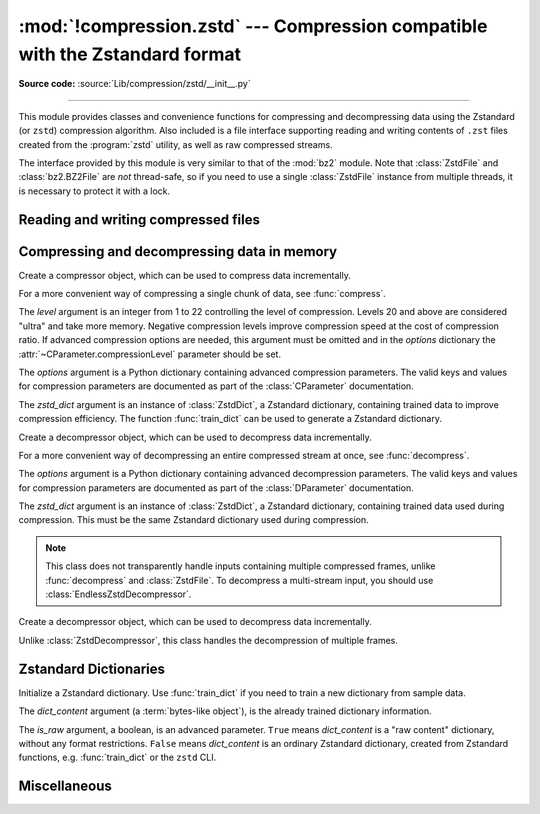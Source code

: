 :mod:`!compression.zstd` --- Compression compatible with the Zstandard format
=============================================================================

.. module:: compression.zstd
   :synopsis: Low level interface to compression and decompression routines in Meta's zstd library

.. versionadded:: 3.14

.. moduleauthor:: Emma Harper Smith <emma@emmatyping.dev>
.. sectionauthor:: Emma Harper Smith <emma@emmatyping.dev>

**Source code:** :source:`Lib/compression/zstd/__init__.py`

--------------

This module provides classes and convenience functions for compressing and
decompressing data using the Zstandard (or ``zstd``) compression algorithm. Also
included is a file interface supporting reading and writing contents of ``.zst``
files created from the :program:`zstd` utility, as well as raw compressed streams.

The interface provided by this module is very similar to that of the :mod:`bz2`
module. Note that :class:`ZstdFile` and :class:`bz2.BZ2File` are *not*
thread-safe, so if you need to use a single :class:`ZstdFile` instance
from multiple threads, it is necessary to protect it with a lock.


.. exception:: ZstdError

   This exception is raised when an error occurs during compression or
   decompression, or while initializing the compressor/decompressor state.


Reading and writing compressed files
------------------------------------

.. function:: open(filename, mode="rb", *, format=None, check=-1, preset=None, filters=None, encoding=None, errors=None, newline=None)

   Open an Zstandard-compressed file in binary or text mode, returning a
   :term:`file object`.

   The *filename* argument can be either an actual file name (given as a
   :class:`str`, :class:`bytes` or :term:`path-like <path-like object>` object),
   in which case the named file is opened, or it can be an existing file object
   to read from or write to.

   The mode argument can be either 'r' for reading (default), 'w' for
   overwriting, or 'x' for exclusive creation. These can equivalently be given
   as 'rb', 'wb', and 'xb' respectively. You may also open in text mode with
   'rt', 'wt', and 'xt' respectively.

   When opening a file for reading, the *options* argument can be a dictionary
   providing advanced decompression parameters, see :class:`DParameter` for
   detailed information about supported parameters. The *zstd_dict* argument
   is a :class:`ZstdDict` instance to be used during decompression. When
   opening a file for reading, the *level* argument should not be used.

   When opening a file for writing, the *options* argument can be a dictionary
   providing advanced decompression parameters, see :class:`CParameter` for
   detailed information about supported parameters. The *level* argument is the
   compression level to use when writing compressed data. Only one
   of *level* or *options* may be passed. The *zstd_dict* argument
   is a :class:`ZstdDict` instance to be used during compression.

   For binary mode, this function is equivalent to the :class:`ZstdFile`
   constructor: ``ZstdFile(filename, mode, ...)``. In this case, the
   *encoding*, *errors* and *newline* parameters must not be provided.

   For text mode, a :class:`ZstdFile` object is created, and wrapped in an
   :class:`io.TextIOWrapper` instance with the specified encoding, error handling
   behavior, and line ending(s).

.. class:: ZstdFile(filename, mode="r", *, level=None, options=None, zstd_dict=None)

   Open a Zstandard-compressed file in binary mode.

   An :class:`ZstdFile` can wrap an already-open :term:`file object`, or operate
   directly on a named file. The *filename* argument specifies either the file
   object to wrap, or the name of the file to open (as a :class:`str`,
   :class:`bytes` or :term:`path-like <path-like object>` object). When wrapping an
   existing file object, the wrapped file will not be closed when the
   :class:`ZstdFile` is closed.

   The *mode* argument can be either ``"r"`` for reading (default), ``"w"`` for
   overwriting, ``"x"`` for exclusive creation, or ``"a"`` for appending. These
   can equivalently be given as ``"rb"``, ``"wb"``, ``"xb"`` and ``"ab"``
   respectively.

   If *filename* is a file object (rather than an actual file name), a mode of
   ``"w"`` does not truncate the file, and is instead equivalent to ``"a"``.

   When opening a file for reading, the input file may be the concatenation of
   multiple separate Zstandard frames. These are transparently decoded as a
   single logical stream.

   When opening a file for reading, the *options* and *zstd_dict* arguments
   have the same meanings as for :class:`ZstdDecompressor`. In this case, the
   *level* argument should not be used.

   When opening a file for writing, the *options*, *zstd_dict* and *level*
   arguments have the same meanings as for :class:`ZstdCompressor`.

   :class:`ZstdFile` supports all the members specified by
   :class:`io.BufferedIOBase`, except for :meth:`~io.BufferedIOBase.detach`
   and :meth:`~io.IOBase.truncate`.
   Iteration and the :keyword:`with` statement are supported.

   The following method and attributes are also provided:

   .. method:: peek(size=-1)

      Return buffered data without advancing the file position. At least one
      byte of data will be returned, unless EOF has been reached. The exact
      number of bytes returned is unspecified (the *size* argument is ignored).

      .. note:: While calling :meth:`peek` does not change the file position of
         the :class:`ZstdFile`, it may change the position of the underlying
         file object (e.g. if the :class:`ZstdFile` was constructed by passing a
         file object for *filename*).

   .. attribute:: mode

      ``'rb'`` for reading and ``'wb'`` for writing.


   .. attribute:: name

      The zstd file name. Equivalent to the :attr:`~io.FileIO.name`
      attribute of the underlying :term:`file object`.

Compressing and decompressing data in memory
--------------------------------------------

.. class:: ZstdCompressor(level=None, options=None, zstd_dict=None)

   Create a compressor object, which can be used to compress data incrementally.

   For a more convenient way of compressing a single chunk of data, see
   :func:`compress`.

   The *level* argument is an integer from 1 to 22 controlling the level of
   compression. Levels 20 and above are considered "ultra" and take more memory.
   Negative compression levels improve compression speed at the cost of
   compression ratio. If advanced compression options are needed, this argument
   must be omitted and in the *options* dictionary the
   :attr:`~CParameter.compressionLevel` parameter should be set.

   The *options* argument is a Python dictionary containing advanced compression
   parameters. The valid keys and values for compression parameters are
   documented as part of the :class:`CParameter` documentation.

   The *zstd_dict* argument is an instance of :class:`ZstdDict`, a Zstandard
   dictionary, containing trained data to improve compression efficiency. The
   function :func:`train_dict` can be used to generate a Zstandard dictionary.

   .. attribute:: CONTINUE

      Collect more data for compression, which may or may not generate output
      immediately. This mode optimizes the compression ratio by maximizing the
      amount of data per block and frame.

   .. attribute:: FLUSH_BLOCK

      Complete and write a block to the data stream. The data returned so far
      can be immediately decompressed. Past data can still be referenced in
      future blocks generated by calls to :meth:`ZstdCompressor.compress`,
      improving compression.

   .. attribute:: FLUSH_FRAME

      Complete and write out a frame. Future data provided to
      :meth:`ZstdCompressor.compress` will be written into a new frame and
      *cannot* reference past data.

   .. method:: compress(data, mode=ZstdCompressor.CONTINUE)

      Compress *data* (a :term:`bytes-like object`), returning a :class:`bytes`
      object if possible, or an empty byte string otherwise. Some of *data* may
      be buffered internally, for use in later calls to :meth:`compress` and
      :meth:`flush`. The returned data should be concatenated with the output
      of any previous calls to :meth:`compress`.

      The *mode* argument is a :class:`ZstdCompressor` attribute, either
      :attr:`ZstdCompressor.CONTINUE`, :attr:`ZstdCompressor.FLUSH_BLOCK`,
      or :attr:`ZstdCompressor.FLUSH_FRAME`.

      When you have finished providing data to the compressor, call the
      :meth:`flush` method to finish the compression process.

   .. method:: flush(mode)

      Finish the compression process, returning a :class:`bytes` object
      containing any data stored in the compressor's internal buffers.

      The *mode* argument is a :class:`ZstdCompressor` attribute, either
      :attr:`ZstdCompressor.FLUSH_BLOCK`, or :attr:`ZstdCompressor.FLUSH_FRAME`.

      The compressor cannot be used after this method has been called.


.. class:: ZstdDecompressor(zstd_dict=None, options=None)

   Create a decompressor object, which can be used to decompress data
   incrementally.

   For a more convenient way of decompressing an entire compressed stream at
   once, see :func:`decompress`.

   The *options* argument is a Python dictionary containing advanced
   decompression parameters. The valid keys and values for compression
   parameters are documented as part of the :class:`DParameter` documentation.

   The *zstd_dict* argument is an instance of :class:`ZstdDict`, a Zstandard
   dictionary, containing trained data used during compression. This must be
   the same Zstandard dictionary used during compression.

   .. note::
      This class does not transparently handle inputs containing multiple
      compressed frames, unlike :func:`decompress` and :class:`ZstdFile`. To
      decompress a multi-stream input, you should use
      :class:`EndlessZstdDecompressor`.

   .. method:: decompress(data, max_length=-1)

      Decompress *data* (a :term:`bytes-like object`), returning
      uncompressed data as bytes. Some of *data* may be buffered
      internally, for use in later calls to :meth:`decompress`. The
      returned data should be concatenated with the output of any
      previous calls to :meth:`decompress`.

      If *max_length* is nonnegative, returns at most *max_length*
      bytes of decompressed data. If this limit is reached and further
      output can be produced, the :attr:`~.needs_input` attribute will
      be set to ``False``. In this case, the next call to
      :meth:`~.decompress` may provide *data* as ``b''`` to obtain
      more of the output.

      If all of the input data was decompressed and returned (either
      because this was less than *max_length* bytes, or because
      *max_length* was negative), the :attr:`~.needs_input` attribute
      will be set to ``True``.

      Attempting to decompress data after the end of stream is reached
      raises an :exc:`EOFError`. Any data found after the end of the
      stream is ignored and saved in the :attr:`~.unused_data` attribute.

   .. attribute:: eof

      ``True`` if the end-of-stream marker has been reached.

   .. attribute:: unused_data

      Data found after the end of the compressed stream.

      Before the end of the stream is reached, this will be ``b""``.

   .. attribute:: needs_input

      ``False`` if the :meth:`.decompress` method can provide more
      decompressed data before requiring new uncompressed input.

.. class:: EndlessZstdDecompressor(zstd_dict=None, options=None)

   Create a decompressor object, which can be used to decompress data
   incrementally.

   Unlike :class:`ZstdDecompressor`, this class handles the decompression of
   multiple frames.

   .. method:: decompress(data, max_length=-1)

      Decompress *data* (a :term:`bytes-like object`), returning
      uncompressed data as bytes. Some of *data* may be buffered
      internally, for use in later calls to :meth:`decompress`. The
      returned data should be concatenated with the output of any
      previous calls to :meth:`decompress`.

      If *max_length* is nonnegative, returns at most *max_length*
      bytes of decompressed data. If this limit is reached and further
      output can be produced, the :attr:`~.needs_input` attribute will
      be set to ``False``. In this case, the next call to
      :meth:`~.decompress` may provide *data* as ``b''`` to obtain
      more of the output.

      If all of the input data was decompressed and returned (either
      because this was less than *max_length* bytes, or because
      *max_length* was negative), the :attr:`~.needs_input` attribute
      will be set to ``True``.

      Attempting to decompress data after the end of stream is reached
      raises an :exc:`EOFError`.

   .. attribute:: eof

      ``True`` if the end-of-stream marker has been reached.

   .. attribute:: needs_input

      ``False`` if the :meth:`.decompress` method can provide more
      decompressed data before requiring new uncompressed input.


.. function:: compress(data, level=None, options=None, zstd_dict=None)

   Compress *data* (a :term:`bytes-like object`), returning the compressed
   data as a :class:`bytes` object.

   See :class:`ZstdCompressor` above for a description of the *level*,
   *options*, and *zstd_dict* arguments.


.. function:: decompress(data, zstd_dict=None, options=None)

   Decompress *data* (a :term:`bytes-like object`), returning the uncompressed
   data as a :class:`bytes` object.

   If *data* is the concatenation of multiple distinct compressed frames,
   decompress all of these frames, and return the concatenation of the results.

   See :class:`ZstdDecompressor` above for a description of the *options*, and
   *zstd_dict* arguments.

Zstandard Dictionaries
----------------------


.. function:: train_dict(samples, dict_size)

   Train a Zstandard dictionary, returning a :class:`ZstdDict` instance.
   Zstandard dictionaries enable more efficient compression of smaller sizes
   of data, which is traditionally difficult to compress due to less repetition.
   If you are compressing multiple similar groups of data (such as similar
   files), Zstandard dictionaries can improve compression ratios and speed
   significantly.

   The *samples* argument (an iterable of :class:`bytes`), is the population of
   samples used to train the Zstandard dictionary.

   The *dict_size* argument, an integer, is the maximum size (in bytes) the
   Zstandard dictionary should be. The Zstandard documentation suggests an
   absolute maximum of no more than 100KB, but the maximum can often be smaller
   depending on the data. Larger dictionaries generally slow down compression,
   but improve compression ratios. Smaller dictionaries lead to faster
   compression, but reduce the compression ratio.


.. function:: finalize_dict(zstd_dict, samples, dict_size, level)

   An advanced function for converting a "raw content" Zstandard dictionary into
   a regular Zstandard dictionary. "Raw content" dictionaries are a sequence of
   bytes that do not need to follow the structure of a normal Zstandard
   dictionary.

   The *zstd_dict* argument is a :class:`ZstdDict` instance with
   attribute ``dict_contents`` containing the raw dictionary content.

   The *samples* argument (an iterable of bytes), contains sample data for
   generating the Zstandard dictionary.

   The *dict_size* argument, an integer, is the maximum size (in bytes) the
   Zstandard dictionary should be. Please see :func:`train_dict` for
   suggestions on the maximum dictionary size.

   The *level* argument (an integer) is the compression level expected to be
   passed to the compressors using this dictionary. The dictionary information
   varies for each compression level, so tuning for the proper compression
   level can make compression more efficient.


.. class:: ZstdDict(dict_content, is_raw=False)

   Initialize a Zstandard dictionary. Use :func:`train_dict` if you need to
   train a new dictionary from sample data.

   The *dict_content* argument (a :term:`bytes-like object`), is the already
   trained dictionary information.

   The *is_raw* argument, a boolean, is an advanced parameter. ``True`` means
   *dict_content* is a "raw content" dictionary, without any format
   restrictions. ``False`` means *dict_content* is an ordinary Zstandard
   dictionary, created from Zstandard functions, e.g. :func:`train_dict` or the
   ``zstd`` CLI.

    .. attribute:: dict_content

        The content of the Zstandard dictionary, a ``bytes`` object. It's the
        same as *dict_content* argument in :meth:`~ZstdDict.__init__` method.
        It can be used with other programs, such as the ``zstd`` CLI program.

    .. attribute:: dict_id

        Identifier of the Zstandard dictionary, a 32-bit unsigned integer value.

        Non-zero means the dictionary is ordinary, created by Zstandard
        functions and following the Zstandard format.

        ``0`` means a "raw content" dictionary, free of any format restriction,
        used for advanced users.

        .. note::

            The meaning of ``0`` for :attr:`ZstdDict.dict_id` is different from
            the ``dictionary_id`` argument to the :func:`get_frame_info`
            function.

    .. attribute:: as_digested_dict

        Load as a digested dictionary, see below.

    .. attribute:: as_undigested_dict

        Load as an undigested dictionary.

        Digesting dictionary is a costly operation. These two attributes can
        control how the dictionary is loaded to the compressor, by passing them
        as the ``zstd_dict`` argument, e.g.
        ``compress(data, zstd_dict=zd.as_digested_dict)``.

        If don't use one of these attributes, an **undigested** dictionary is
        passed by default.

        .. list-table:: Difference for compression
            :widths: 12 12 12
            :header-rows: 1

            * -
              - | Digested
                | dictionary
              - | Undigested
                | dictionary
            * - | Some advanced
                | parameters of the
                | compressor may
                | be overridden
                | by dictionary's
                | parameters
              - | ``windowLog``, ``hashLog``,
                | ``chainLog``, ``searchLog``,
                | ``minMatch``, ``targetLength``,
                | ``strategy``,
                | ``enableLongDistanceMatching``,
                | ``ldmHashLog``, ``ldmMinMatch``,
                | ``ldmBucketSizeLog``,
                | ``ldmHashRateLog``, and some
                | non-public parameters.
              - No
            * - | ZstdDict internally
                | caches the dictionary
              - | Yes. It's faster when
                | loading a digested
                | dictionary again with the same
                | compression level.
              - | No. If load an undigested
                | dictionary multiple times,
                | consider reusing a
                | compressor object.

        For decompression, they have the same effect. A **digested** dictionary
        is used for decompression by default, which is faster when loaded
        multiple times.


Miscellaneous
-------------

.. function:: get_frame_info(frame_buffer)

   Retrieve a :class:`named_tuple` containing information about the provided
   frame. The current elements are

   * ``decompressed_size``: The size of the decompressed contents of the frame.

   * ``dictionary_id``: a 32-bit unsigned integer value. ``0`` means the
     dictionary ID was not recorded in the frame header, the frame may or
     may not need a dictionary to be decoded, or the ID of such a dictionary is
     not specified.

   More elements may be added to the named tuple in the future.

.. attribute:: zstd_support_multithread

   This attribute can be used to detect if the underlying Zstandard library
   supports multi-threading. If this attribute is ``False`` and a function
   attempts to set :attr:`CParameter.nbWorkers` to anything other than ``0``,
   an exception will be raised.
